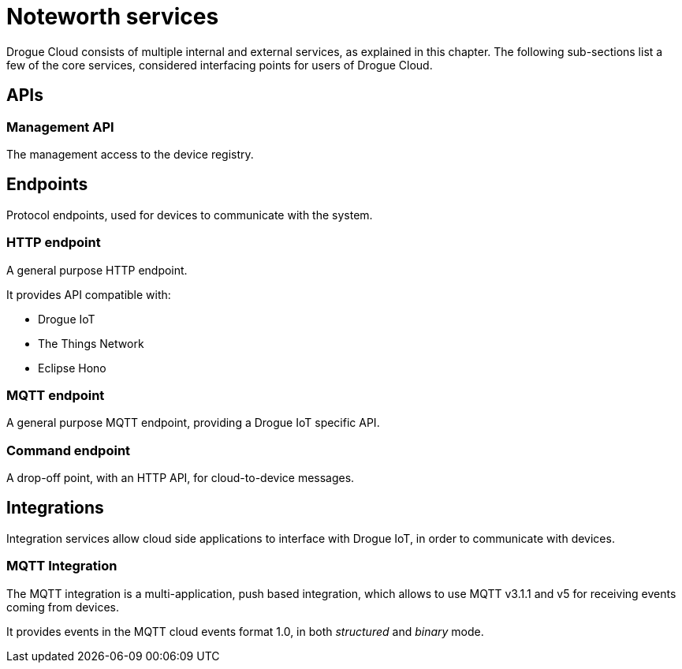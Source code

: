 = Noteworth services

Drogue Cloud consists of multiple internal and external services, as explained in this chapter. The following sub-sections
list a few of the core services, considered interfacing points for users of Drogue Cloud.

== APIs

=== Management API

The management access to the device registry.

== Endpoints

Protocol endpoints, used for devices to communicate with the system.

=== HTTP endpoint

A general purpose HTTP endpoint.

It provides API compatible with:

* Drogue IoT
* The Things Network
* Eclipse Hono

=== MQTT endpoint

A general purpose MQTT endpoint, providing a Drogue IoT specific API.

=== Command endpoint

A drop-off point, with an HTTP API, for cloud-to-device messages.

== Integrations

Integration services allow cloud side applications to interface with Drogue IoT, in order to communicate with devices.

=== MQTT Integration

The MQTT integration is a multi-application, push based integration, which allows to use MQTT v3.1.1 and v5 for
receiving events coming from devices.

It provides events in the MQTT cloud events format 1.0, in both _structured_ and _binary_ mode.
